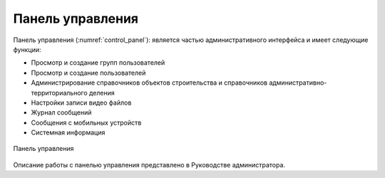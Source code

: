 .. sectionauthor:: Александр Мурый <amuriy@gmail.com>

.. _compulink_web_control_panel:


Панель управления
====================

Панель управления (:numref:`control_panel`): является частью административного интерфейса и имеет следующие функции:

* Просмотр и создание групп пользователей
* Просмотр и создание пользователей
* Администрирование справочников объектов строительства и справочников административно-территориального деления
* Настройки записи видео файлов
* Журнал сообщений
* Сообщения с мобильных устройств
* Системная информация  

.. figure:: _static/compulink/control_panel.png
   :name: control_panel
   :align: center
   :width: 15.8cm

   Панель управления

Описание работы с панелью управления представлено в Руководстве администратора.


   

